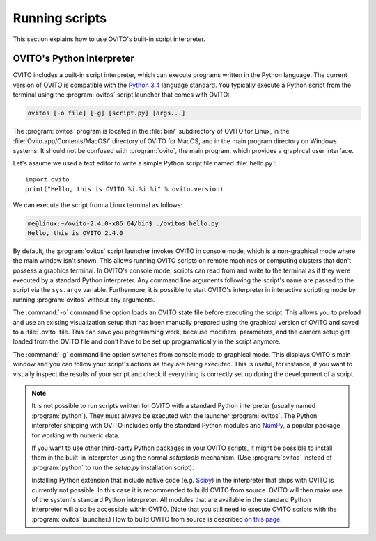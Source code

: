 ==================================
Running scripts
==================================

This section explains how to use OVITO's built-in script interpreter.

OVITO's Python interpreter
----------------------------------

OVITO includes a built-in script interpreter, which can execute programs written in the Python language.
The current version of OVITO is compatible with the `Python 3.4 <https://docs.python.org/3.4/>`_ language standard. 
You typically execute a Python script from the terminal using the :program:`ovitos` script launcher that comes with OVITO:

.. code-block:: shell-session

	ovitos [-o file] [-g] [script.py] [args...]
	
The :program:`ovitos` program is located in the :file:`bin/` subdirectory of OVITO for Linux, in the 
:file:`Ovito.app/Contents/MacOS/` directory of OVITO for MacOS, and in the main program directory 
on Windows systems. It should not be confused with :program:`ovito`, the main program, which
provides a graphical user interface.

Let's assume we used a text editor to write a simple Python script file named :file:`hello.py`::

	import ovito
	print("Hello, this is OVITO %i.%i.%i" % ovito.version)

We can execute the script from a Linux terminal as follows:

.. code-block:: shell-session

	me@linux:~/ovito-2.4.0-x86_64/bin$ ./ovitos hello.py
	Hello, this is OVITO 2.4.0
	
By default, the :program:`ovitos` script launcher invokes OVITO in console mode, which is a non-graphical mode
where the main window isn't shown. This allows running OVITO scripts on remote machines or
computing clusters that don't possess a graphics terminal. In OVITO's console mode, scripts can read from and write
to the terminal as if they were executed by a standard Python interpreter. Any command line arguments following the 
script's name are passed to the script via the ``sys.argv`` variable. Furthermore, it is possible to start OVITO's 
interpreter in interactive scripting mode by running :program:`ovitos` without any arguments.

The :command:`-o` command line option loads an OVITO state file before executing the
script. This allows you to preload and use an existing visualization setup that has 
been manually prepared using the graphical version of OVITO and saved to a :file:`.ovito` file. This can save you programming
work, because modifiers, parameters, and the camera setup get loaded from the OVITO file and 
don't have to be set up programatically in the script anymore.

The :command:`-g` command line option switches from console mode to graphical mode. This displays OVITO's main window
and you can follow your script's actions as they are being executed. This is useful, for instance, if you want to visually 
inspect the results of your script and check if everything is correctly set up during the development of a script.

.. note::

	It is not possible to run scripts written for OVITO with a standard Python interpreter (usually named :program:`python`). 
	They must always be executed with the launcher :program:`ovitos`. The Python interpreter shipping with OVITO
	includes only the standard Python modules and `NumPy <http://www.numpy.org/>`_, a popular package for working with numeric data.
	
	If you want to use other third-party Python packages in your OVITO scripts, it might be possible to install them in the 
	built-in interpreter using the normal *setuptools* mechanism. 
	(Use :program:`ovitos` instead of :program:`python` to run the *setup.py* installation script).

	Installing Python extension that include native code (e.g. `Scipy <http:://www.scipy.org>`_) in the interpreter that ships with OVITO is currently not possible.
	In this case it is recommended to build OVITO from source. OVITO will then make use of the system's standard Python interpreter.	
	All modules that are available in the standard Python interpreter will also be accessible within OVITO. (Note that you still need
	to execute OVITO scripts with the :program:`ovitos` launcher.) How to build OVITO from source is described `on this page <http://www.ovito.org/manual/development.html>`_.
	
